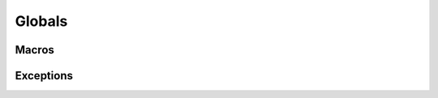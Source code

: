 
Globals
=======

Macros
------

.. doxygendefine:: MDDS_ASCII

.. doxygendefine:: MDDS_N_ELEMENTS


Exceptions
----------

.. doxygenclass:: mdds::general_error
.. doxygenclass:: mdds::invalid_arg_error
.. doxygenclass:: mdds::size_error
.. doxygenclass:: mdds::type_error
.. doxygenclass:: mdds::integrity_error
